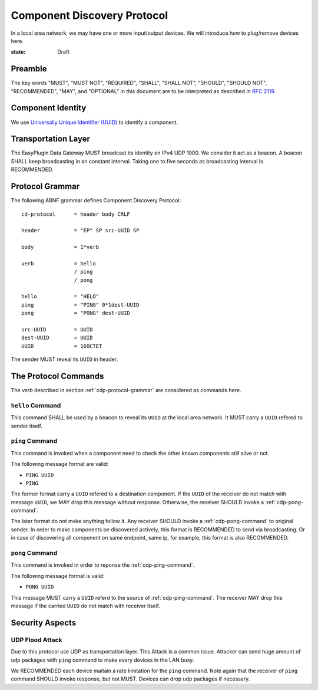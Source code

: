 .. _cd-proto:

Component Discovery Protocol
===============================================================================

In a local area network, we may have one or more input/output devices.
We will introduce how to plug/remove devices here.

:state: Draft


Preamble
----------------------------------------------------------------------

The key words "MUST", "MUST NOT", "REQUIRED", "SHALL", "SHALL NOT",
"SHOULD", "SHOULD NOT", "RECOMMENDED", "MAY", and "OPTIONAL"
in this document are to be interpreted as described in :rfc:`2119`.


Component Identity
----------------------------------------------------------------------

We use `Universally Unique Identifier (UUID)`__ to identify a component.

.. _UUID: https://en.wikipedia.org/wiki/Universally_unique_identifier

__ UUID_


Transportation Layer
----------------------------------------------------------------------

The EasyPlugin Data Gateway MUST broadcast its identity on IPv4 UDP 1900.
We consider it act as a beacon. A beacon SHALL keep broadcasting in an
constant interval. Taking one to five seconds as broadcasting interval
is RECOMMENDED.


.. _cdp-protocol-grammar:

Protocol Grammar
----------------------------------------------------------------------

The following ABNF grammar defines Component Discovery Protocol::

    cd-protocol      = header body CRLF

    header           = "EP" SP src-UUID SP

    body             = 1*verb

    verb             = hello
                     / ping
                     / pong

    hello            = "HELO"
    ping             = "PING" 0*1dest-UUID
    pong             = "PONG" dest-UUID

    src-UUID         = UUID
    dest-UUID        = UUID
    UUID             = 16OCTET

The sender MUST reveal its ``UUID`` in header.


The Protocol Commands
----------------------------------------------------------------------

The *verb* described in section :ref:`cdp-protocol-grammar` are considered as
commands here.


``hello`` Command
++++++++++++++++++++++++++++++++++++++++++++++++++++++++++++

This command SHALL be used by a beacon to reveal its ``UUID`` at the local
area network. It MUST carry a ``UUID`` refered to sender itself.


.. _cdp-ping-command:

``ping`` Command
++++++++++++++++++++++++++++++++++++++++++++++++++++++++++++

This command is invoked when a component need to check the other known
components still alive or not.

The following message format are valid:

- ``PING UUID``
- ``PING``

The former format carry a ``UUID`` refered to a destination component.
If the ``UUID`` of the receiver do not match with message ``UUID``, we MAY
drop this message without response. Otherwise, the receiver SHOULD invoke a
:ref:`cdp-pong-command`.

The later format do not make anything follow it. Any receiver SHOULD invoke
a :ref:`cdp-pong-command` to original sender. In order to make components be
discovered actively, this format is RECOMMENDED to send via broadcasting.
Or in case of discovering all component on same endpoint, same ip,
for example, this format is also RECOMMENDED.


.. _cdp-pong-command:

``pong`` Command
++++++++++++++++++++++++++++++++++++++++++++++++++++++++++++

This command is invoked in order to reponse the :ref:`cdp-ping-command`.

The following message format is valid:

- ``PONG UUID``

This message MUST carry a ``UUID`` referd to the source of
:ref:`cdp-ping-command`.  The receiver MAY drop this message if the carried
``UUID`` do not match with receiver itself.


Security Aspects
----------------------------------------------------------------------

UDP Flood Attack
++++++++++++++++++++++++++++++++++++++++++++++++++++++++++++

Due to this protocol use UDP as transportation layer. This Attack is a common
issue. Attacker can send huge amount of udp packages with ``ping`` command
to make every devices in the LAN busy.

We RECOMMENDED each device maitain a rate limitation for the ``ping`` command.
Note again that the receiver of ``ping`` command SHOULD invoke response,
but not MUST. Devices can drop udp packages if necessary.
